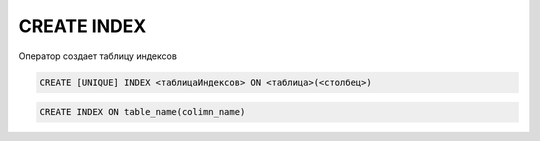 .. title:: sql create index

.. meta::
    :description: 
        Справочная информация по sql, create index.
    :keywords: 
        sql create index

CREATE INDEX
============

Оператор создает таблицу индексов
    
.. code-block:: text

    CREATE [UNIQUE] INDEX <таблицаИндексов> ON <таблица>(<столбец>)

.. code-block:: sql

    CREATE INDEX ON table_name(colimn_name)
